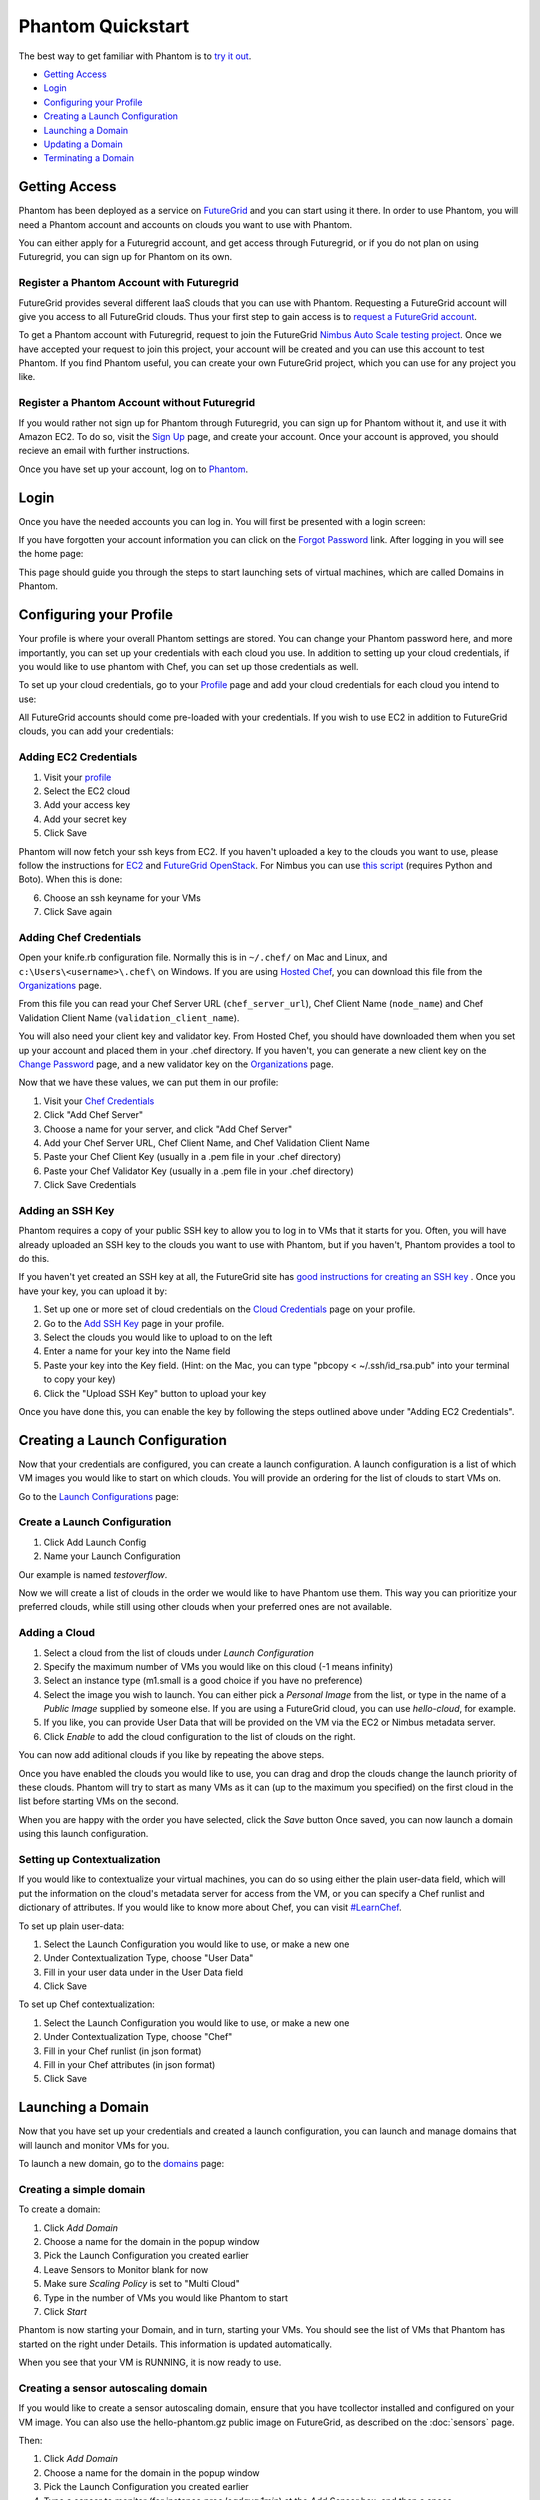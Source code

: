 ==================
Phantom Quickstart
==================

The best way to get familiar with Phantom is to
`try it out <https://phantom.nimbusproject.org/>`_.

* `Getting Access`_
* `Login`_
* `Configuring your Profile`_
* `Creating a Launch Configuration`_
* `Launching a Domain`_
* `Updating a Domain`_
* `Terminating a Domain`_


Getting Access
==============

Phantom has been deployed as a service on `FutureGrid <https://futuregrid.org/>`_
and you can start using it there.
In order to use Phantom, you will need a Phantom account and accounts
on clouds you want to use with Phantom. 

You can either apply for a Futuregrid account, and get access through Futuregrid,
or if you do not plan on using Futuregrid, you can sign up for Phantom on its own.

Register a Phantom Account with Futuregrid
------------------------------------------

FutureGrid provides several different IaaS clouds that you can use with Phantom.
Requesting a FutureGrid account will give you access to all FutureGrid clouds.
Thus your first step to gain access is to `request a FutureGrid account 
<https://portal.futuregrid.org/user/register>`_. 

To get a Phantom account with Futuregrid, request to join the FutureGrid `Nimbus Auto Scale
testing project <https://portal.futuregrid.org/projects/224>`_.
Once we have accepted your request to join this project,
your account will be created and you can use this account to test Phantom.
If you find Phantom useful, you can create your own FutureGrid project,
which you can use for any project you like.

Register a Phantom Account without Futuregrid
---------------------------------------------

If you would rather not sign up for Phantom through Futuregrid, you can sign up
for Phantom without it, and use it with Amazon EC2. To do so, visit the `Sign Up
<https://phantom.nimbusproject.org/accounts/signup/>`_ page, and create your
account. Once your account is approved, you should recieve an email with further
instructions.

Once you have set up your account, log on to `Phantom <https://phantom.nimbusproject.org/>`_.

Login
=====

Once you have the needed accounts you can log in.
You will first be presented with a login screen:

.. image:: images/phantom_login.png
   :width: 502

If you have forgotten your account information you can click on the 
`Forgot Password <https://phantom.nimbusproject.org/accounts/reset_password/>`_
link.  After logging in you will see the home page:

.. image:: images/phantom_home.png
   :width: 500

This page should guide you through the steps to start launching sets of
virtual machines, which are called Domains in Phantom.

Configuring your Profile
========================

Your profile is where your overall Phantom settings are stored. You can change
your Phantom password here, and more importantly, you can set up your credentials
with each cloud you use. In addition to setting up your cloud credentials, if you
would like to use phantom with Chef, you can set up those credentials as well.

To set up your cloud credentials, 
go to your `Profile <https://phantom.nimbusproject.org/phantom/profile>`_
page and add your cloud credentials for each cloud you intend to use:

.. image:: images/phantom_profile.png
   :width: 500

All FutureGrid accounts should come pre-loaded with your credentials.  If you
wish to use EC2 in addition to FutureGrid clouds,
you can add your credentials:

Adding EC2 Credentials
----------------------

1. Visit your `profile <https://phantom.nimbusproject.org/phantom/profile#cloud-credentials>`_
2. Select the EC2 cloud
3. Add your access key
4. Add your secret key
5. Click Save

Phantom will now fetch your ssh keys from EC2. If you haven't uploaded a key to
the clouds you want to use, please follow the instructions for `EC2
<http://docs.aws.amazon.com/AWSEC2/latest/UserGuide/generating-a-keypair.html#how-to-generate-your-own-key-and-import-it-to-aws>`_
and `FutureGrid OpenStack
<https://portal.futuregrid.org/manual/using-openstack-futuregrid#key_management>`_.
For Nimbus you can use `this script
<https://gist.github.com/oldpatricka/3752775>`_ (requires Python and Boto).
When this is done:

6. Choose an ssh keyname for your VMs
7. Click Save again

Adding Chef Credentials
-----------------------

Open your knife.rb configuration file. Normally this is in ``~/.chef/`` on Mac and
Linux, and ``c:\Users\<username>\.chef\`` on Windows. If you are using `Hosted
Chef <http://www.opscode.com/hosted-chef/>`_, you can download this file from the
`Organizations <https://manage.opscode.com/organizations>`_ page.

From this file you can read your Chef Server URL (``chef_server_url``), Chef
Client Name (``node_name``) and Chef Validation Client Name
(``validation_client_name``).

You will also need your client key and validator key. From Hosted Chef, you
should have downloaded them when you set up your account and placed them in
your .chef directory. If you haven't, you can generate a new client key on the
`Change Password <https://www.opscode.com/account/password>`_ page, and a new
validator key on the `Organizations <https://manage.opscode.com/organizations>`_
page.

Now that we have these values, we can put them in our profile:

1. Visit your `Chef Credentials <https://phantom.nimbusproject.org/phantom/profile#chef-credentials>`_
2. Click "Add Chef Server"
3. Choose a name for your server, and click "Add Chef Server"
4. Add your Chef Server URL, Chef Client Name, and Chef Validation Client Name
5. Paste your Chef Client Key (usually in a .pem file in your .chef directory)
6. Paste your Chef Validator Key (usually in a .pem file in your .chef directory)
7. Click Save Credentials

Adding an SSH Key
-----------------

Phantom requires a copy of your public SSH key to allow you to log in to VMs that
it starts for you. Often, you will have already uploaded an SSH key to the clouds
you want to use with Phantom, but if you haven't, Phantom provides a tool to do this.

If you haven't yet created an SSH key at all, the FutureGrid site has `good instructions
for creating an SSH key <https://portal.futuregrid.org/generating-ssh-keys-futuregrid-access>`_ .
Once you have your key, you can upload it by:

1. Set up one or more set of cloud credentials on the `Cloud Credentials <https://phantom.nimbusproject.org/phantom/profile#cloud-credentials>`_ page on your profile.
2. Go to the `Add SSH Key <http://localhost:8080/phantom/profile#add-ssh-key>`_ page in your profile.
3. Select the clouds you would like to upload to on the left
4. Enter a name for your key into the Name field 
5. Paste your key into the Key field. (Hint: on the Mac, you can type "pbcopy < ~/.ssh/id_rsa.pub" into your terminal to copy your key)
6. Click the "Upload SSH Key" button to upload your key

Once you have done this, you can enable the key by following the steps outlined above under
"Adding EC2 Credentials".


Creating a Launch Configuration
===============================

Now that your credentials are configured, you can create a launch configuration.
A launch configuration is a list of which VM images you would like to start on
which clouds. You will provide an ordering for the list of clouds to start VMs
on.

Go to the 
`Launch Configurations <https://phantom.nimbusproject.org/phantom/launchconfig>`_
page:

.. image:: images/phantom_lc.png
   :width: 500

Create a Launch Configuration
-----------------------------

1. Click Add Launch Config
2. Name your Launch Configuration

Our example is named *testoverflow*.

Now we will create a list of clouds in the order we would like to have Phantom
use them. This way you can prioritize your preferred clouds, while still using
other clouds when your preferred ones are not available.

Adding a Cloud
--------------

1. Select a cloud from the list of clouds under *Launch Configuration*
2. Specify the maximum number of VMs you would like on this cloud (-1 means infinity)
3. Select an instance type (m1.small is a good choice if you have no preference)
4. Select the image you wish to launch. You can either pick a *Personal Image* from
   the list, or type in the name of a *Public Image* supplied by someone else.
   If you are using a FutureGrid cloud, you can use *hello-cloud*, for example.
5. If you like, you can provide User Data that will be provided on the VM via the
   EC2 or Nimbus metadata server.
6. Click *Enable* to add the cloud configuration to the list of clouds on the right.

You can now add aditional clouds if you like by repeating the above steps.

Once you have enabled the clouds you would like to use, you can drag and drop
the clouds change the launch priority of these clouds. Phantom will try
to start as many VMs as it can (up to the maximum you specified) on the first
cloud in the list before starting VMs on the second.

When you are happy with the order you have selected, click the *Save* button
Once saved,  you can now launch a domain using this launch
configuration.

Setting up Contextualization
----------------------------

If you would like to contextualize your virtual machines, you can do so using
either the plain user-data field, which will put the information on the cloud's
metadata server for access from the VM, or you can specify a Chef runlist and
dictionary of attributes. If you would like to know more about Chef, you can
visit `#LearnChef <https://learnchef.opscode.com/>`_.

To set up plain user-data:

1. Select the Launch Configuration you would like to use, or make a new one
2. Under Contextualization Type, choose "User Data"
3. Fill in your user data under in the User Data field
4. Click Save

To set up Chef contextualization:

1. Select the Launch Configuration you would like to use, or make a new one
2. Under Contextualization Type, choose "Chef"
3. Fill in your Chef runlist (in json format)
4. Fill in your Chef attributes (in json format)
5. Click Save

Launching a Domain
==================

Now that you have set up your credentials and created a launch configuration, 
you can launch and manage domains that will launch and monitor VMs for you.

To launch a new domain, go to the 
`domains <https://phantom.nimbusproject.org/phantom/domain>`_
page:

.. image:: images/phantom_domain.png
   :width: 500

Creating a simple domain
------------------------

To create a domain:

1. Click *Add Domain*
2. Choose a name for the domain in the popup window
3. Pick the Launch Configuration you created earlier
4. Leave Sensors to Monitor blank for now
5. Make sure *Scaling Policy* is set to "Multi Cloud"
6. Type in the number of VMs you would like Phantom to start
7. Click *Start*

Phantom is now starting your Domain, and in turn, starting your VMs. You should
see the list of VMs that Phantom has started on the right under Details. This
information is updated automatically.

When you see that your VM is RUNNING, it is now ready to use.

Creating a sensor autoscaling domain
------------------------------------

If you would like to create a sensor autoscaling domain, ensure that you have
tcollector installed and configured on your VM image. You can also use the
hello-phantom.gz public image on FutureGrid, as described on the
:doc:`sensors`
page.

Then:

1. Click *Add Domain*
2. Choose a name for the domain in the popup window
3. Pick the Launch Configuration you created earlier
4. Type a sensor to monitor (for instance *proc.loadavg.1min*) at the *Add
   Sensor* box, and then a space
5. Make sure *Scaling Policy* is set to "Sensor"
6. Fill out the sensor policy parameters:
   a) *Metric* is the metric to base scaling actions on
   b) *Cooldown* is the number of seconds Phantom should wait between scaling 
   actions. This prevents Phantom from starting and stopping VMs too often
   c) *Minimum* is the minimum number of VMs to maintain
   d) *Maximum* is the maximum number of VMs to start
   e) *Scale Up Threshold*: When the metric value is above this value, Phantom
   will start VMs to compensate
   f) *Scale Up By*: The number of VMs to start when the Scale Up Threshold is
   exceeded
   g) *Scale Down Threshold*: When the metric value is below this value, Phantom
   will terminate VMs to compensate
   h) *Scale Down By*: The number of VMs to terminate when the Scale Down Threshold is
   exceeded
7. Click *Start*

Updating a Domain
=================

Once you have started a Domain, you may wish to adjust the settings you picked 
earlier.

Changing the number of running VMs
----------------------------------

For example, you may wish to increase or decrease the number of VMs
that are running as a part of your domain. To do this:

1. Select your domain from the list of domains on the left
2. Change the number of VMs in the domain
3. Click Update

You should now see the status bar working and the details view should show the 
updated number of VMs.

Adding a sensor to monitor
--------------------------

If you would like to start monitoring specific sensors for your domain:

1. Select your domain from the list of domains on the left
2. Type the name of a tcollector sensor, like *proc.loadavg.1min* in the
   *Add Sensor* box, and then a space
3. Click Update

If your VM image has tcollector installed on it, you should now see the status
bar working and the details view should show the sensor value.

You can discover other sensors available to you by typing partial names of
sensors in the *Add Sensor* box, and seeing a list of what is available. Some
good prefixes to explore are *df*, *proc*, *net*, and *io*. Each of these prefixes
has a number of interesting metrics available. For example, *df.1kblocks.used*,
for used disk space, *proc.loadavg.1min* for load, or *proc.meminfo.highfree*
for available memory.

Terminating a Domain
====================

When you wish to terminate a domain:

1. Select your domain from the list of domains on the left
2. Click Terminate

You should now see the status bar working, and soon, your domain, as well as 
all of the VMs started by it, will be terminated.

